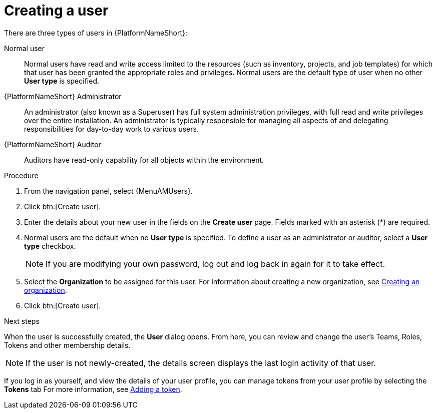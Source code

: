 :_mod-docs-content-type: PROCEDURE

[id="proc-controller-creating-a-user"]

= Creating a user

There are three types of users in {PlatformNameShort}: 

Normal user:: Normal users have read and write access limited to the resources (such as inventory, projects, and job templates) for which that user has been granted the appropriate roles and privileges. Normal users are the default type of user when no other *User type* is specified.
{PlatformNameShort} Administrator:: An administrator (also known as a Superuser) has full system administration privileges, with full read and write privileges over the entire installation. An administrator is typically responsible for managing all aspects of and delegating responsibilities for day-to-day work to various users.
{PlatformNameShort} Auditor:: Auditors have read-only capability for all objects within the environment.

.Procedure
. From the navigation panel, select {MenuAMUsers}. 
. Click btn:[Create user].
. Enter the details about your new user in the fields on the *Create user* page. Fields marked with an asterisk (*) are required.
. Normal users are the default when no *User type* is specified. To define a user as an administrator or auditor, select a *User type* checkbox.
+
[NOTE]
====
If you are modifying your own password, log out and log back in again for it to take effect.
====
+
. Select the *Organization* to be assigned for this user. For information about creating a new organization, see xref:proc-controller-create-organization[Creating an organization].
. Click btn:[Create user].

.Next steps
When the user is successfully created, the *User* dialog opens. From here, you can review and change the user's Teams, Roles, Tokens and other membership details.

[NOTE]
====
If the user is not newly-created, the details screen displays the last login activity of that user.
====

If you log in as yourself, and view the details of your user profile, you can manage tokens from your user profile by selecting the *Tokens* tab For more information, see xref:proc-controller-apps-create-tokens[Adding a token].
